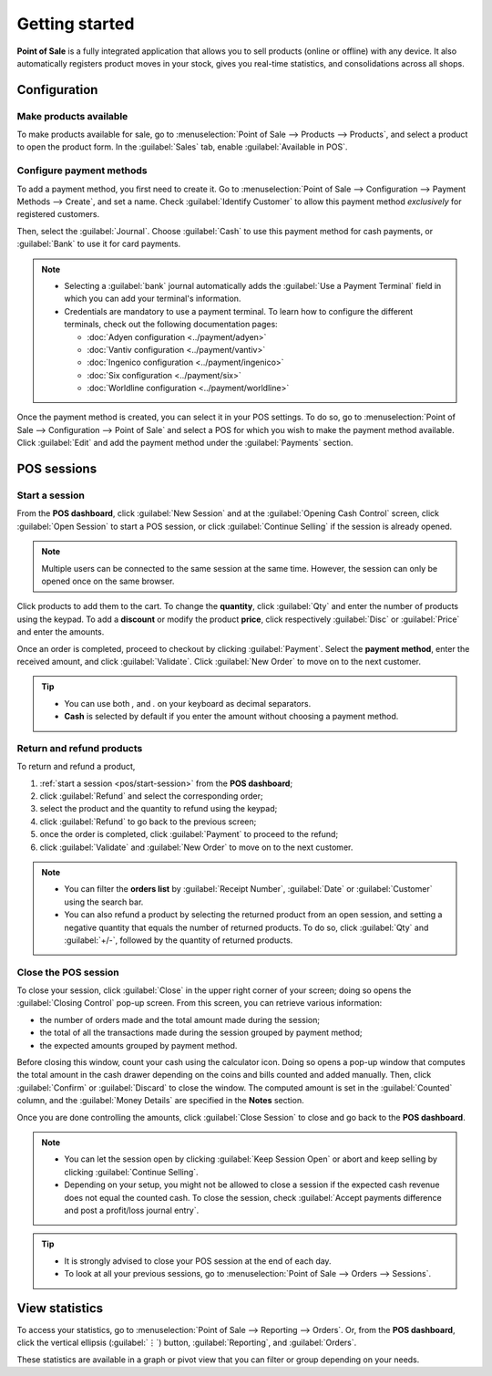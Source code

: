 ===============
Getting started
===============

**Point of Sale** is a fully integrated application that allows you to sell products (online or
offline) with any device. It also automatically registers product moves in your stock, gives you
real-time statistics, and consolidations across all shops.

Configuration
=============

Make products available
-----------------------

To make products available for sale, go to :menuselection:`Point of Sale --> Products --> Products`,
and select a product to open the product form. In the :guilabel:`Sales` tab, enable
:guilabel:`Available in POS`.

.. image:: getting_started/pos-available.png
   :align: center
   :alt: Making a product available in your POS.

Configure payment methods
-------------------------

To add a payment method, you first need to create it. Go to :menuselection:`Point of Sale -->
Configuration --> Payment Methods --> Create`, and set a name. Check :guilabel:`Identify Customer`
to allow this payment method *exclusively* for registered customers.

Then, select the :guilabel:`Journal`. Choose :guilabel:`Cash` to use this payment method for cash
payments, or :guilabel:`Bank` to use it for card payments.

.. comment:
   when created, add a link to the customeraccount page under advanced_pricing_features

.. image:: getting_started/payment-method.png
   :align: center
   :alt: Creating a new payment method for a POS.

.. note::
   - Selecting a :guilabel:`bank` journal automatically adds the :guilabel:`Use a Payment Terminal`
     field in which you can add your terminal's information.
   - Credentials are mandatory to use a payment terminal. To learn how to configure the different
     terminals, check out the following documentation pages:

     - :doc:`Adyen configuration <../payment/adyen>`
     - :doc:`Vantiv configuration <../payment/vantiv>`
     - :doc:`Ingenico configuration <../payment/ingenico>`
     - :doc:`Six configuration <../payment/six>`
     - :doc:`Worldline configuration <../payment/worldline>`

Once the payment method is created, you can select it in your POS settings. To do so, go to
:menuselection:`Point of Sale --> Configuration --> Point of Sale` and select a POS for which you
wish to make the payment method available. Click :guilabel:`Edit` and add the payment method under
the :guilabel:`Payments` section.

POS sessions
============

.. _pos/start-session:

Start a session
---------------

From the **POS dashboard**, click :guilabel:`New Session` and at the :guilabel:`Opening Cash
Control` screen, click :guilabel:`Open Session` to start a POS session, or click :guilabel:`Continue
Selling` if the session is already opened.

.. note::
   Multiple users can be connected to the same session at the same time. However, the session can
   only be opened once on the same browser.

Click products to add them to the cart. To change the **quantity**, click :guilabel:`Qty` and enter
the number of products using the keypad. To add a **discount** or modify the product **price**,
click respectively :guilabel:`Disc` or :guilabel:`Price` and enter the amounts.

Once an order is completed, proceed to checkout by clicking :guilabel:`Payment`. Select the
**payment method**, enter the received amount, and click :guilabel:`Validate`. Click
:guilabel:`New Order` to move on to the next customer.

.. image:: getting_started/pos-interface.png
   :align: center
   :alt: POS session interface.

.. tip::
   - You can use both `,` and `.` on your keyboard as decimal separators.
   - **Cash** is selected by default if you enter the amount without choosing a payment method.


Return and refund products
--------------------------

To return and refund a product,

#. :ref:`start a session <pos/start-session>` from the **POS dashboard**;
#. click :guilabel:`Refund` and select the corresponding order;
#. select the product and the quantity to refund using the keypad;
#. click :guilabel:`Refund` to go back to the previous screen;
#. once the order is completed, click :guilabel:`Payment` to proceed to the refund;
#. click :guilabel:`Validate` and :guilabel:`New Order` to move on to the next customer.

.. note::
   - You can filter the **orders list** by :guilabel:`Receipt Number`, :guilabel:`Date` or
     :guilabel:`Customer` using the search bar.
   - You can also refund a product by selecting the returned product from an open session, and
     setting a negative quantity that equals the number of returned products. To do so, click
     :guilabel:`Qty` and :guilabel:`+/-`, followed by the quantity of returned products.

Close the POS session
---------------------

To close your session, click :guilabel:`Close` in the upper right corner of your screen; doing so
opens the :guilabel:`Closing Control` pop-up screen. From this screen, you can retrieve various
information:

- the number of orders made and the total amount made during the session;
- the total of all the transactions made during the session grouped by payment method;
- the expected amounts grouped by payment method.

Before closing this window, count your cash using the calculator icon. Doing so opens a pop-up
window that computes the total amount in the cash drawer depending on the coins and bills counted
and added manually. Then, click :guilabel:`Confirm` or :guilabel:`Discard` to close the window. The
computed amount is set in the :guilabel:`Counted` column, and the :guilabel:`Money Details` are
specified in the **Notes** section.

.. image:: getting_started/closing-control.png
   :align: center
   :alt: How to close a POS session.

Once you are done controlling the amounts, click :guilabel:`Close Session` to close and go back to
the **POS dashboard**.

.. note::
   - You can let the session open by clicking :guilabel:`Keep Session Open` or abort and keep
     selling by clicking :guilabel:`Continue Selling`.
   - Depending on your setup, you might not be allowed to close a session if the expected cash
     revenue does not equal the counted cash. To close the session, check :guilabel:`Accept payments
     difference and post a profit/loss journal entry`.

.. tip::
   - It is strongly advised to close your POS session at the end of each day.
   - To look at all your previous sessions, go to :menuselection:`Point of Sale --> Orders -->
     Sessions`.

View statistics
===============

To access your statistics, go to :menuselection:`Point of Sale --> Reporting --> Orders`. Or, from
the **POS dashboard**, click the vertical ellipsis (:guilabel:`⋮`) button, :guilabel:`Reporting`,
and :guilabel:`Orders`.

These statistics are available in a graph or pivot view that you can filter or group depending on
your needs.
